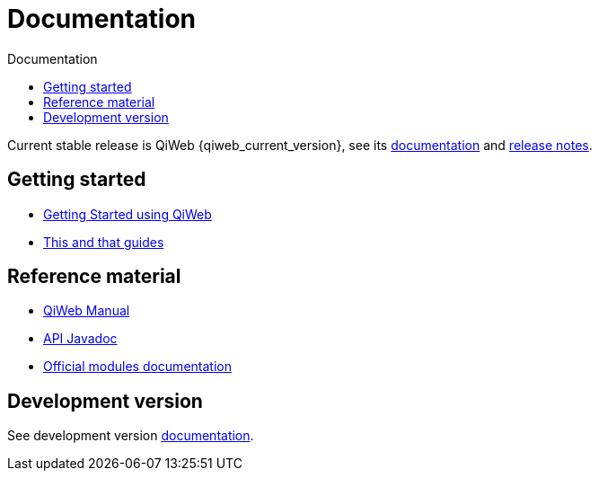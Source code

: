 = Documentation
:jbake-type: doc
:toc: right
:toc-title: Documentation

Current stable release is QiWeb {qiweb_current_version}, see its link:current/index.html[documentation] and
link:current/release-notes.html[release notes].

toc::[]

== Getting started

- link:current/getting-started.html[Getting Started using QiWeb]
- link:current/guides.html[This and that guides]

== Reference material

- link:current/manual.html[QiWeb Manual]
- link:current/api/index.html[API Javadoc,window="_blank"]
- link:current/modules/index.html[Official modules documentation]

== Development version

See development version link:develop/index.html[documentation].
